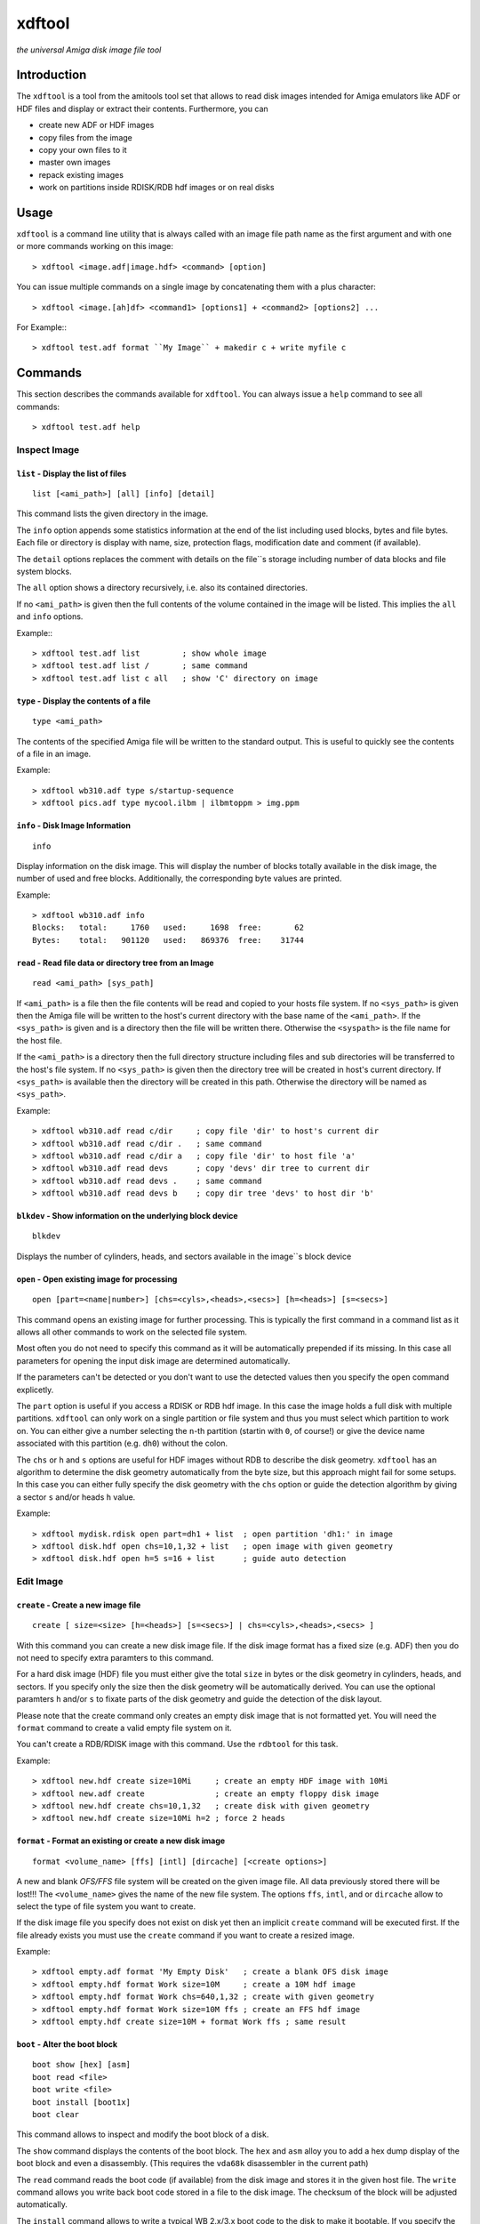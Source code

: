 .. highlight :: text

#######
xdftool
#######

*the universal Amiga disk image file tool*

************
Introduction
************

The ``xdftool`` is a tool from the amitools tool set that allows to read disk
images intended for Amiga emulators like ADF or HDF files and display or
extract their contents. Furthermore, you can

* create new ADF or HDF images
* copy files from the image
* copy your own files to it
* master own images
* repack existing images
* work on partitions inside RDISK/RDB hdf images or on real disks

*****
Usage
*****

``xdftool`` is a command line utility that is always called with an image file
path name as the first argument and with one or more commands working on this
image::

  > xdftool <image.adf|image.hdf> <command> [option]

You can issue multiple commands on a single image by concatenating them with
a plus character::

  > xdftool <image.[ah]df> <command1> [options1] + <command2> [options2] ...

For Example:::

  > xdftool test.adf format ``My Image`` + makedir c + write myfile c

********
Commands
********

This section describes the commands available for ``xdftool``.
You can always issue a ``help`` command to see all commands::

  > xdftool test.adf help


Inspect Image
=============

``list`` - Display the list of files
------------------------------------

::

  list [<ami_path>] [all] [info] [detail]

This command lists the given directory in the image.

The ``info`` option appends some statistics information at the end of the list
including used blocks, bytes and file bytes. Each file or directory is display
with name, size, protection flags, modification date and comment (if
available).

The ``detail`` options replaces the comment with details on the file``s storage
including number of data blocks and file system blocks.

The ``all`` option shows a directory recursively, i.e. also its contained
directories.

If no ``<ami_path>`` is given then the full contents of the volume contained
in the image will be listed. This implies the ``all`` and ``info`` options.

Example:::

  > xdftool test.adf list         ; show whole image
  > xdftool test.adf list /       ; same command
  > xdftool test.adf list c all   ; show 'C' directory on image


``type`` - Display the contents of a file
-----------------------------------------

::

  type <ami_path>

The contents of the specified Amiga file will be written to the standard
output. This is useful to quickly see the contents of a file in an image.

Example::

  > xdftool wb310.adf type s/startup-sequence
  > xdftool pics.adf type mycool.ilbm | ilbmtoppm > img.ppm


``info`` - Disk Image Information
---------------------------------

::

  info

Display information on the disk image. This will display the number of blocks
totally available in the disk image, the number of used and free blocks.
Additionally, the corresponding byte values are printed.

Example::

  > xdftool wb310.adf info
  Blocks:   total:     1760   used:     1698  free:       62
  Bytes:    total:   901120   used:   869376  free:    31744


``read`` - Read file data or directory tree from an Image
---------------------------------------------------------

::

  read <ami_path> [sys_path]

If ``<ami_path>`` is a file then the file contents will be read and copied to
your hosts file system. If no ``<sys_path>`` is given then the Amiga file will
be written to the host's current directory with the base name of the
``<ami_path>``.  If the ``<sys_path>`` is given and is a directory then the
file will be written there. Otherwise the ``<syspath>`` is the file name for
the host file.

If the ``<ami_path>`` is a directory then the full directory structure
including files and sub directories will be transferred to the host's file
system. If no ``<sys_path>`` is given then the directory tree will be created
in host's current directory. If ``<sys_path>`` is available then the directory
will be created in this path. Otherwise the directory will be named as
``<sys_path>``.

Example::

  > xdftool wb310.adf read c/dir     ; copy file 'dir' to host's current dir
  > xdftool wb310.adf read c/dir .   ; same command
  > xdftool wb310.adf read c/dir a   ; copy file 'dir' to host file 'a'
  > xdftool wb310.adf read devs      ; copy 'devs' dir tree to current dir
  > xdftool wb310.adf read devs .    ; same command
  > xdftool wb310.adf read devs b    ; copy dir tree 'devs' to host dir 'b'


``blkdev`` - Show information on the underlying block device
------------------------------------------------------------

::

  blkdev

Displays the number of cylinders, heads, and sectors available in the image``s
block device


``open`` - Open existing image for processing
---------------------------------------------

::

  open [part=<name|number>] [chs=<cyls>,<heads>,<secs>] [h=<heads>] [s=<secs>]

This command opens an existing image for further processing. This is typically
the first command in a command list as it allows all other commands to work on
the selected file system.

Most often you do not need to specify this command as it will be automatically
prepended if its missing. In this case all parameters for opening the input
disk image are determined automatically.

If the parameters can't be detected or you don't want to use the detected
values then you specify the ``open`` command explicetly.

The ``part`` option is useful if you access a RDISK or RDB hdf image. In this
case the image holds a full disk with multiple partitions. ``xdftool`` can
only work on a single partition or file system and thus you must select which
partition to work on. You can either give a number selecting the ``n``-th
partition (startin with ``0``, of course!) or give the device name associated
with this partition (e.g. ``dh0``) without the colon.

The ``chs`` or ``h`` and ``s`` options are useful for HDF images without RDB
to describe the disk geometry. ``xdftool`` has an algorithm to determine the
disk geometry automatically from the byte size, but this approach might fail
for some setups. In this case you can either fully specify the disk geometry
with the ``chs`` option or guide the detection algorithm by giving a sector
``s`` and/or heads ``h`` value.

Example::

  > xdftool mydisk.rdisk open part=dh1 + list  ; open partition 'dh1:' in image
  > xdftool disk.hdf open chs=10,1,32 + list   ; open image with given geometry
  > xdftool disk.hdf open h=5 s=16 + list      ; guide auto detection


Edit Image
==========

``create`` - Create a new image file
------------------------------------

::

  create [ size=<size> [h=<heads>] [s=<secs>] | chs=<cyls>,<heads>,<secs> ]

With this command you can create a new disk image file. If the disk image
format has a fixed size (e.g. ADF) then you do not need to specify extra
paramters to this command.

For a hard disk image (HDF) file you must either give the total ``size`` in
bytes or the disk geometry in cylinders, heads, and sectors. If you specify
only the size then the disk geometry will be automatically derived. You can
use the optional paramters ``h`` and/or ``s`` to fixate parts of the disk
geometry and guide the detection of the disk layout.

Please note that the create command only creates an empty disk image that is
not formatted yet. You will need the ``format`` command to create a valid
empty file system on it.

You can't create a RDB/RDISK image with this command. Use the ``rdbtool`` for
this task.

Example::

  > xdftool new.hdf create size=10Mi     ; create an empty HDF image with 10Mi
  > xdftool new.adf create               ; create an empty floppy disk image
  > xdftool new.hdf create chs=10,1,32   ; create disk with given geometry
  > xdftool new.hdf create size=10Mi h=2 ; force 2 heads


``format`` - Format an existing or create a new disk image
----------------------------------------------------------

::

  format <volume_name> [ffs] [intl] [dircache] [<create options>]

A new and blank *OFS/FFS* file system will be created on the given image file.
All data previously stored there will be lost!!! The ``<volume_name>`` gives
the name of the new file system. The options ``ffs``, ``intl``, and or
``dircache`` allow to select the type of file system you want to create.

If the disk image file you specify does not exist on disk yet then an implicit
``create`` command will be executed first. If the file already exists you must
use the ``create`` command if you want to create a resized image.

Example::

  > xdftool empty.adf format 'My Empty Disk'   ; create a blank OFS disk image
  > xdftool empty.hdf format Work size=10M     ; create a 10M hdf image
  > xdftool empty.hdf format Work chs=640,1,32 ; create with given geometry
  > xdftool empty.hdf format Work size=10M ffs ; create an FFS hdf image
  > xdftool empty.hdf create size=10M + format Work ffs ; same result


``boot`` - Alter the boot block
-------------------------------

::

  boot show [hex] [asm]
  boot read <file>
  boot write <file>
  boot install [boot1x]
  boot clear

This command allows to inspect and modify the boot block of a disk.

The ``show`` command displays the contents of the boot block. The ``hex`` and
``asm`` alloy you to add a hex dump display of the boot block and even a
disassembly. (This requires the ``vda68k`` disassembler in the current path)

The ``read`` command reads the boot code (if available) from the disk image and
stores it in the given host file. The ``write`` command allows you write back
boot code stored in a file to the disk image. The checksum of the block will
be adjusted automatically.

The ``install`` command allows to write a typical WB 2.x/3.x boot code to the
disk to make it bootable. If you specify the ``boot1x`` option then a WB 1.x
boot code will be written instead.

The ``clear`` command will remove the boot code from the boot block and
invalidates the checksum so that the disk is not bootable anymore.

Example::

  > xdftool my.adf boot show               ; show the boot block
  > xdftool my.adf boot read boot.code     ; read boot code from disk
  > xdftool my.adf boot write boot.code    ; write boot code back to disk
  > xdftool my.adf boot install            ; make disk bootable
  > xdftool my.adf boot clear              ; make disk not bootable anymore


``makedir`` - Create a new directory
------------------------------------

::

  makedir <ami_path>

This will create a new directory a the given ``<ami_path>``. Note that
all preceeding directories need to exist already otherwise an error will be
issued.

Example::

  > xdftool empty.adf makedir c      ; create a new directory called 'c'


``write`` - Write a host file or a host directory tree to the image
-------------------------------------------------------------------

::

  write <sys_path> [ami_path]

If the given ``<sys_path>`` is a file then the contents of the file will be
read and stored with the same name in the top-level directory of the image's
volume. If ``<ami_path>`` is specified then the file will be stored there. If
``<ami_path>`` is a directory then the file is placed there. Otherwise the
file will be renamed to the given name.

If the given ``<sys_path>`` is a directory then this directory including all
contained files will be transferred to the image. If ``<ami_path>`` is given
and a directory then the host directory will be created there. Otherise the
host directory will be renamed to the given name.

Example::

  > xdftool empty.adf write README      ; the host file 'README' is written to
                                        ; the volume's root directory
  > xdftool empty.adf write README /    ; same command
  > xdftool empty.adf write README c    ; write to 'c' directory (if exists)
                                        ; or rename to file 'c'
  > xdftool empty.adf write mydir       ; the host directory 'mydir' is written


``delete`` - Delete a file or directory
---------------------------------------

::

  delete <ami_path> [all] [wipe]

Delete the file or directory given with ``<ami_path>``.

If a directory is specified then it must be empty otherwise delete will fail.
If you specify ``all`` then the contents of a directory is deleted first and
it allows you to delete non-empty directory trees.

The ``wipe`` option ensures that all freed blocks in the delete operation are
erased with zero bytes.

Example::

  > xdftool mydisk.adf delete README    ; delete the 'README' file
  > xdftool mydisk.adf delete c/dir     ; delete file 'dir' in dir 'c'
  > xdftool mydisk.adf delete c         ; delete 'c' dir if its empty
  > xdftool mydisk.adf delete c all     ; delete 'c' including all contents


``protect`` - Change the protect flags of a file or directory
-------------------------------------------------------------

::

  protect <ami_path> [+/-]<flags>

This command alters the protect flags associated with the given
``<ami_path>``. The flags to be set are given with any combination of the
characters ``hsparwed``. You can prefix the flags with either ``+`` or ``-``
to add or remove flags from the current flag set. If no prefix is given then
the given flags erase the old ones.

Example::

  > xdftool mydisk.adf protect test rwe  ; set the flags 'rwe' to file 'test'
  > xdftool mydisk.adf protect test -w   ; remove the 'f' flag
  > xdftool mydisk.adf protect test +d   ; add the 'd' flag


``comment`` - Change the comment of a file or directory
-------------------------------------------------------

::

  comment <ami_path> <comment_string>

The given string ``<comment_string>`` will be written as a comment to the
given ``<ami_path>`` file or directory. If you want to clear the comment then
simply set an empty string.

Example::

  > xdftool mydisk.adf comment test 'what a nice comment' ; set a comment
  > xdftool mydisk.adf comment test ''  ; remove comment/set empty one


``time`` - Change the modification time of a file or directory
--------------------------------------------------------------

::

  time <ami_path> <time_string>

This command changes the modification time associated with the
given ``<ami_path>`` file or directory. The time string must have the following
notation (and needs to be quoted because of the contained spaces)::

  '06.07.1986 14:38:56 t45'
  '06.07.1986 14:38:56'

The first notation allows to specify the number of ticks (1/50th s) in a time
stamp.

Example::

  > xdftool mydisk.adf time test '06.07.1986 14:38:56 t45'
  > xdftool mydisk.adf time mydir '06.07.1986 14:38:56'


``relabel`` - Change the name of the volume
-------------------------------------------

::

  relabel <new_name>

Set a new name for the volume.

Example::

  > xdftool my.adf relabel 'A New Name'


``root`` - Change parameters of the root block
----------------------------------------------

::

  root show
  root create_time <time_string>
  root disk_time <time_string>
  root time <time_string>

This command set allows to show and alter the information stored in the root
block of the file system.

The ``show`` command displays the contents of the root block.

The ``create_time``, ``disk_time``, ``time`` sub commands allow you change the
volume``s creation, total disk and modification time respectively. All
commands require a valid time string (see ``time`` command above for details).

Example::

  > xdftool my.adf root show
  > xdftool my.adf root create_time '06.07.1986 14:38:56 t45'
  > xdftool my.adf root disk_time '06.07.1986 14:38:56'
  > xdftool my.adf root time '06.07.1986 14:38:56 t45'


Pack/Repack/Unpack Images
=========================

The ``xdftool`` provides advanced commands to convert the whole contents of a
disk image to a host file system and allows to later on reconstruct the image
from the files only.

Un/packing Explained
--------------------

**Unpacking** a disk image means that starting from the volume's root all
directories and files contained in the image will be extracted to the host
file system and the same directory tree will be recreated. The host file
system structure starts with a directory named after the volume.

The host file system now contains the directory tree with all files and
directories. The contents of the files is also readily available. What's
still missing are the meta infos available in the Amiga disk image but not
found in the host file system: protection flags, comments and modification
time in tick resolution.

These missing meta infos are stored in a MetaDB file called
``<volume>.xdfmeta``. In the header line meta infos of the volume are stored
including volume name, dos_type, and the root time stamps. Then for each file
of the image an entry line is created that states the file or directory name
followed by a colon and the meta infos: protection flags, modification time
stamp and comment.

If the disk image is bootable then a file called ``<volume>.bootcode`` is
created. This holds the boot code that is required to make the disk bootable
again.

Finally, for HDF images a file called ``<volume>.blkdev`` is created that
holds the disk geometry of the original HDF file. The file only contains the
values ``<cylinder>,<heads>,<sectors>``.

With the volume's directory tree, the meta info DB and optional bootcode and
blkdev files in place you have everything on your host file system to allow
the exact recreation of an disk image later on. This recreation is called
**packing** in xdftool.

You can also use packing to **master** Amiga disk images: Simply create a
volume directory tree on your host file system and call ``xdftool``'s pack
command to create an image file from it. If you want to adjust the meta infos
then add a .xdfmeta MetaDB file and everything will be set as needed on
packing.

**Repacking** allows you to combine the unpacking and repacking operations
in one step. The command is useful to defragment and rebuild the whole file
system in a new image with the exact same contents. It is also possible to
create a new image with different size in the pack step. This allows you to
expand or shrink the image.


``unpack`` - Extract a disk image to the host``s file system
------------------------------------------------------------

::

  unpack <sys_dir>

The disk image volume's directory tree will be completely extracted to the
host file system at ``<sys_dir>``. First a directory with the volume's name is
created and inside all files and directories of the image.

Furthermore, a MetaDB file called ``<volume_name>.xdfmeta`` is created right
next to the volume's directory. This file stores all meta infos from the
volume and the contained files.

A ``<volume_name>.bootcode`` file is created if the disk image is bootable. A
``<volume_name>.blkdev`` file is created to store the disk geometry of disk
image's block device.

Example::

  > xdftool mydisk.adf unpack .   ; unpack full image to current directory
  > xdftool mydisk.hdf unpack .   ; same for hard disk images


``pack`` - Create a disk image from host files
----------------------------------------------

::

  pack <volume_dir> [blkdev_size]

If you have unpacked a disk image then you can pack it again with
this command. Simply specify the volume's directory. Note: All data available
in the disk image will be lost and overwritten!!!

If a MetaDB called ``<volume_dir>.xdfmeta`` exists then the files in the
images will be created with correct protection flags, modification time and
comment.

If a boot code file called ``<volume_dir>.bootcode`` is available then this
code is written to the image``s boot block and made bootable.

If a HDF image will be packed then the block device must be specified either
by specifying ``blkdev_size`` (e.g. ``10M`` or ``640,1,32`` see ``format``
command) or a file called ``<volume_dir>.blkdev`` must be available with
cylinder, heads, sectors settings.

Example::

  > xdftool newimg.adf pack WB3.1  ; pack a disk image from host dir 'WB3.1'
  > xdftool newimg.hdf pack Dir 10M ; pack host dir 'Dir' into a 10M HD image


``repack`` - Repack the contents of one image into another one
--------------------------------------------------------------

::

  repack <src_img.[ah]df> [<open options>]

This command allows you to rebuild an existing disk image by combining the
``unpack`` and ``pack`` commands on the fly without creating a host file
system representation.

This command is very useful to better *stuff* and *de-fragment* data on a file
system that already performed lots of delete and create operations.

You always specify the image from which you want to import. The target image
is the image you specify on the ``xdftool`` command line.

If you are repacking from a HDF image then you can add options like to the
``open`` command to specify the disk geometry or the partition in a RDB image.
If nothing is specified then the target size is taken from the source size.

You can prepend a ``create`` command to repack a HDF to another sized HDF.

Example::

  > xdftool new.adf repack old.adf            ; repack 'old.adf' into 'new.adf'
  > xdftool new.hdf repack old.hdf chs=10,2,32; repack 'old.hdf' with given geo
  > xdftool new.hdf create size=10M + repack old.hdf ; repack to larger disk
  > xdftool new.hdf repack old.rdisk part=dh0 ; repack one partition of a disk


Low-Level Commands
==================

``xdftool`` also provides a set of low-level commands that let you look into
details of the file system to better understand its inner workings. These
commands are suitable for experts only.

``bitmap`` - Inspect the block allocation bitmap of the file system
-------------------------------------------------------------------

::

  bitmap free [brief]
  bitmap used [brief]
  bitmap find [n]
  bitmap all [brief]
  bitmap maps [brief]
  bitmap root [brief]
  bitmap node <ami_path> [all] [entries] [brief]

The ``free`` and ``used`` commands show the unallocated/allocated blocks on
the disk. Use the ``brief`` option to show only bitmap lines with contents.

The ``find`` command calls the block allocator and tells you what would be the
next free block on the disk. Give a number ``n`` to reserve a sequence of
blocks.

The ``all`` command shows all allocations in the bitmap. ``maps`` shows the
blocks allocated by the bitmap itself. ``root`` gives the root block.

The ``node`` command requires an ``<ami_path>`` on the image and shows the
blocks allocated for the given file or directory. If a directory is specified
and the ``all`` option is given then all blocks occupied by files and sub dirs
are also shown. If the ``entries`` option is given then a directory and its
entries are shown.

The bitmap output used different characters to code the block meaning:

``.``
  no information available

``x``
  reserved blocks

``F``
  unallocated/free block

``#``
  allocated/used block

``V``
  volume dir/root block

``R``
  root block

``D``
  directory header block

``C``
  directory cache block

``H``
  file header block

``d``
  file data block

``E``
  file extension block

``b``
  bitmap block

``B``
  bitmap extension block

Example::

  > xdftool test.adf bitmap free brief
  > xdftool test.adf bitmap used
  > xdftool test.adf bitmap find 10
  > xdftool test.adf bitmap all
  > xdftool test.adf bitmap node C entries brief


``block`` - Show blocks of the file system
------------------------------------------

::

  block boot
  block root
  block node <ami_path> [data]
  block dump <block_no>

The ``boot`` and ``root`` sub commands simply show the boot and root block
(similar to ``boot show`` and ``root show`` commands above).

The ``node`` sub command requires an <ami_path> and shows all blocks
associated with this file or directory. If ``data`` option is given then also
data blocks of a file are included in the display. Otherwise only structure
blocks are shown.

The ``dump`` command requires a block number and simply gives a hex dump of
the block``s data

Example::

  > xdftool test.adf block boot
  > xdftool test.adf block root
  > xdftool test.adf block node c
  > xdftool test.adf block node myfile data
  > xdftool test.adf block dump 880
